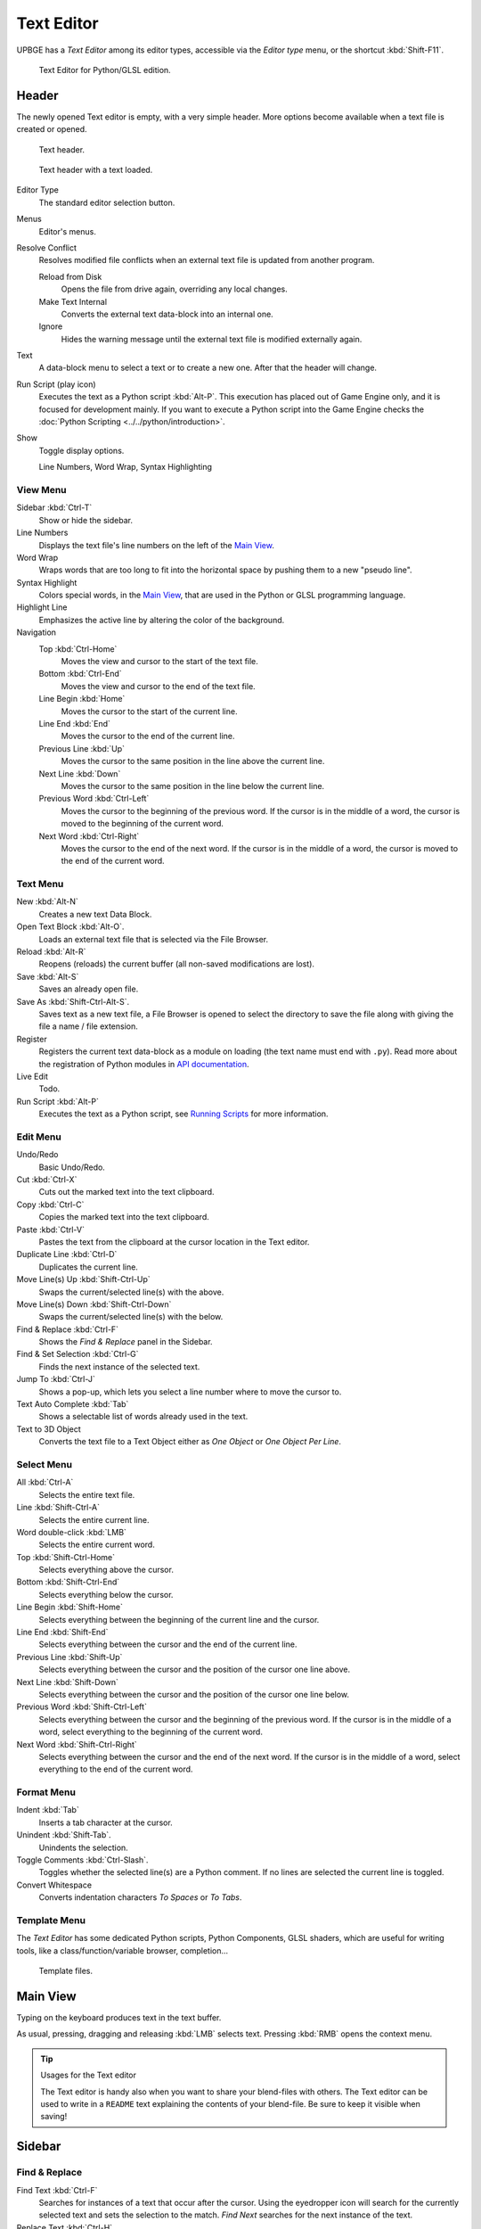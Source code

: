 .. _bpy.types.SpaceTextEditor:

***********
Text Editor
***********

UPBGE has a *Text Editor* among its editor types,
accessible via the *Editor type* menu, or the shortcut :kbd:`Shift-F11`.

.. figure:: /images/Editors/editors-text_editor-text_editor.png

   Text Editor for Python/GLSL edition.


Header
======

The newly opened Text editor is empty, with a very simple header.
More options become available when a text file is created or opened.

.. figure:: /images/Editors/editors-text_editor-header.png

   Text header.

.. figure:: /images/Editors/editors-text_editor-header_loaded.png

   Text header with a text loaded.

Editor Type
   The standard editor selection button.
Menus
   Editor's menus.


Resolve Conflict
   Resolves modified file conflicts when an external text file is updated from another program.

   Reload from Disk
      Opens the file from drive again, overriding any local changes.
   Make Text Internal
      Converts the external text data-block into an internal one.
   Ignore
      Hides the warning message until the external text file is modified externally again.

Text
   A data-block menu to select a text or to create a new one.
   After that the header will change.

Run Script (play icon)
   Executes the text as a Python script :kbd:`Alt-P`. This execution has placed out of Game Engine only,
   and it is focused for development mainly. If you want to execute a Python script into the Game Engine checks
   the :doc:`Python Scripting <../../python/introduction>`.
Show
   Toggle display options.

   Line Numbers, Word Wrap, Syntax Highlighting


View Menu
---------

Sidebar :kbd:`Ctrl-T`
   Show or hide the sidebar.
Line Numbers
   Displays the text file's line numbers on the left of the `Main View`_.
Word Wrap
   Wraps words that are too long to fit into the horizontal space by pushing them to a new "pseudo line".
Syntax Highlight
   Colors special words, in the `Main View`_, that are used in the Python or GLSL programming language.
Highlight Line
   Emphasizes the active line by altering the color of the background.
Navigation
   Top :kbd:`Ctrl-Home`
      Moves the view and cursor to the start of the text file.
   Bottom :kbd:`Ctrl-End`
      Moves the view and cursor to the end of the text file.
   Line Begin :kbd:`Home`
      Moves the cursor to the start of the current line.
   Line End :kbd:`End`
      Moves the cursor to the end of the current line.
   Previous Line :kbd:`Up`
      Moves the cursor to the same position in the line above the current line.
   Next Line :kbd:`Down`
      Moves the cursor to the same position in the line below the current line.
   Previous Word :kbd:`Ctrl-Left`
      Moves the cursor to the beginning of the previous word.
      If the cursor is in the middle of a word, the cursor is moved to the beginning of the current word.
   Next Word :kbd:`Ctrl-Right`
      Moves the cursor to the end of the next word.
      If the cursor is in the middle of a word, the cursor is moved to the end of the current word.


Text Menu
---------

New :kbd:`Alt-N`
   Creates a new text Data Block.
Open Text Block :kbd:`Alt-O`.
   Loads an external text file that is selected via the File Browser.
Reload :kbd:`Alt-R`
   Reopens (reloads) the current buffer (all non-saved modifications are lost).
Save :kbd:`Alt-S`
   Saves an already open file.
Save As :kbd:`Shift-Ctrl-Alt-S`.
   Saves text as a new text file, a File Browser is opened to select the directory
   to save the file along with giving the file a name / file extension.
Register
   Registers the current text data-block as a module on loading (the text name must end with ``.py``).
   Read more about the registration of Python modules in
   `API documentation <https://upbge.org/api/current/info_overview.html#registration>`__.
Live Edit
   Todo.
Run Script :kbd:`Alt-P`
   Executes the text as a Python script, see `Running Scripts`_ for more information.


Edit Menu
---------

Undo/Redo
   Basic Undo/Redo.
Cut :kbd:`Ctrl-X`
   Cuts out the marked text into the text clipboard.
Copy :kbd:`Ctrl-C`
   Copies the marked text into the text clipboard.
Paste :kbd:`Ctrl-V`
   Pastes the text from the clipboard at the cursor location in the Text editor.
Duplicate Line :kbd:`Ctrl-D`
   Duplicates the current line.
Move Line(s) Up :kbd:`Shift-Ctrl-Up`
   Swaps the current/selected line(s) with the above.
Move Line(s) Down :kbd:`Shift-Ctrl-Down`
   Swaps the current/selected line(s) with the below.
Find & Replace :kbd:`Ctrl-F`
   Shows the *Find & Replace* panel in the Sidebar.
Find & Set Selection :kbd:`Ctrl-G`
   Finds the next instance of the selected text.
Jump To :kbd:`Ctrl-J`
   Shows a pop-up, which lets you select a line number where to move the cursor to.
Text Auto Complete :kbd:`Tab`
   Shows a selectable list of words already used in the text.
Text to 3D Object
   Converts the text file to a Text Object either as *One Object* or *One Object Per Line*.


Select Menu
-----------

All :kbd:`Ctrl-A`
   Selects the entire text file.
Line :kbd:`Shift-Ctrl-A`
   Selects the entire current line.
Word double-click :kbd:`LMB`
   Selects the entire current word.
Top :kbd:`Shift-Ctrl-Home`
   Selects everything above the cursor.
Bottom :kbd:`Shift-Ctrl-End`
   Selects everything below the cursor.
Line Begin :kbd:`Shift-Home`
   Selects everything between the beginning of the current line and the cursor.
Line End :kbd:`Shift-End`
   Selects everything between the cursor and the end of the current line.
Previous Line :kbd:`Shift-Up`
   Selects everything between the cursor and the position of the cursor one line above.
Next Line :kbd:`Shift-Down`
   Selects everything between the cursor and the position of the cursor one line below.
Previous Word :kbd:`Shift-Ctrl-Left`
   Selects everything between the cursor and the beginning of the previous word.
   If the cursor is in the middle of a word, select everything to the beginning of the current word.
Next Word :kbd:`Shift-Ctrl-Right`
   Selects everything between the cursor and the end of the next word.
   If the cursor is in the middle of a word, select everything to the end of the current word.


Format Menu
-----------

Indent :kbd:`Tab`
   Inserts a tab character at the cursor.
Unindent :kbd:`Shift-Tab`.
   Unindents the selection.
Toggle Comments :kbd:`Ctrl-Slash`.
   Toggles whether the selected line(s) are a Python comment.
   If no lines are selected the current line is toggled.
Convert Whitespace
   Converts indentation characters *To Spaces* or *To Tabs*.


Template Menu
-------------

The *Text Editor* has some dedicated Python scripts, Python Components, GLSL shaders,
which are useful for writing tools, like a class/function/variable browser, completion...

.. figure:: /images/Editors/editors-text_editor-template_files.png

   Template files.


Main View
=========

Typing on the keyboard produces text in the text buffer.

As usual, pressing, dragging and releasing :kbd:`LMB` selects text.
Pressing :kbd:`RMB` opens the context menu.

.. tip:: Usages for the Text editor

   The Text editor is handy also when you want to share your blend-files with others.
   The Text editor can be used to write in a ``README`` text explaining the contents of your blend-file.
   Be sure to keep it visible when saving!


Sidebar
=======

Find & Replace
--------------

Find Text :kbd:`Ctrl-F`
   Searches for instances of a text that occur after the cursor.
   Using the eyedropper icon will search for the currently selected text
   and sets the selection to the match.
   *Find Next* searches for the next instance of the text.

Replace Text :kbd:`Ctrl-H`
   Searches for the text specified in *Find Text* and replaces it with the new text.
   Using the eyedropper icon will set the currently selected text as the replace text.
   *Replace* searches for the next match and replaces it.
   *Replace All* searches for the match and replaces all occurrences of the match with the new text.

Case
   Search is sensitive to upper-case and lower-case letters.
Wrap
   Search again from the start of the file when reaching the end.
All
   Search in all text data-blocks instead of only the active one.


Properties
----------

Margin
   Shows a right margin to help keep line length at a reasonable length when scripting.
   The width of the margin is specified in *Margin Column*.

Font Size :kbd:`Ctrl-WheelUp`
   The size of the font used to display text.

Tab Width
   The number of character spaces to display tab characters with.

Indentation
   Use *Tabs* or *Spaces* for indentations.


Footer
======

The Text editor footer displays if the text is saved internal or external and
if there are unsaved changes to an external file.
For external files, this region also displays the file path to the text file.


Usage
=====

Running Scripts
---------------

The most notable keystroke is :kbd:`Alt-P` which makes the content of the buffer
being parsed by the internal Python interpreter built into Blender.
Before going on it is worth noticing that Blender comes with a fully functional Python interpreter built-in,
and with a lots of Blender-specific modules.

This execution has placed out of Game Engine only, and it is focused for development mainly.
If you want to execute a Python script into the Game Engine checks the :doc:`Python Scripting <../../python/introduction>`.
